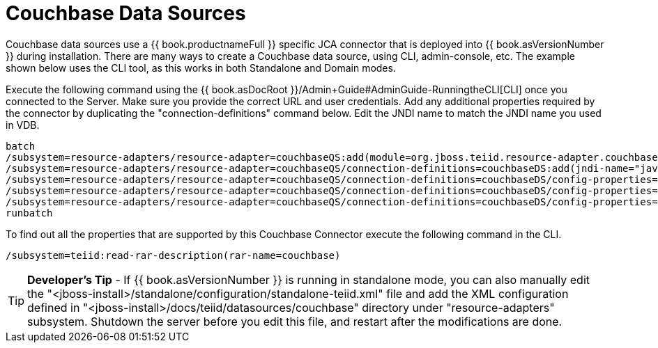 
= Couchbase Data Sources

Couchbase data sources use a {{ book.productnameFull }} specific JCA connector that is deployed into {{ book.asVersionNumber }} during installation. There are many ways to create a Couchbase data source, using CLI, admin-console, etc. The example shown below uses the CLI tool, as this works in both Standalone and Domain modes.

Execute the following command using the {{ book.asDocRoot }}/Admin+Guide#AdminGuide-RunningtheCLI[CLI] once you connected to the Server. Make sure you provide the correct URL and user credentials. Add any additional properties required by the connector by duplicating the "connection-definitions" command below. Edit the JNDI name to match the JNDI name you used in VDB.

[source,java]
----
batch
/subsystem=resource-adapters/resource-adapter=couchbaseQS:add(module=org.jboss.teiid.resource-adapter.couchbase)
/subsystem=resource-adapters/resource-adapter=couchbaseQS/connection-definitions=couchbaseDS:add(jndi-name="java:/couchbaseDS", class-name=org.teiid.resource.adapter.couchbase.CouchbaseManagedConnectionFactory, enabled=true, use-java-context=true)
/subsystem=resource-adapters/resource-adapter=couchbaseQS/connection-definitions=couchbaseDS/config-properties=ConnectionString:add(value="localhost")
/subsystem=resource-adapters/resource-adapter=couchbaseQS/connection-definitions=couchbaseDS/config-properties=Keyspace:add(value="default")
/subsystem=resource-adapters/resource-adapter=couchbaseQS/connection-definitions=couchbaseDS/config-properties=Namespace:add(value="default")
runbatch
----

To find out all the properties that are supported by this Couchbase Connector execute the following command in the CLI.

[source,java]
----
/subsystem=teiid:read-rar-description(rar-name=couchbase)
----

TIP: *Developer’s Tip* - If {{ book.asVersionNumber }} is running in standalone mode, you can also manually edit the "<jboss-install>/standalone/configuration/standalone-teiid.xml" file and add the XML configuration defined in "<jboss-install>/docs/teiid/datasources/couchbase" directory under "resource-adapters" subsystem. Shutdown the server before you edit this file, and restart after the modifications are done.

